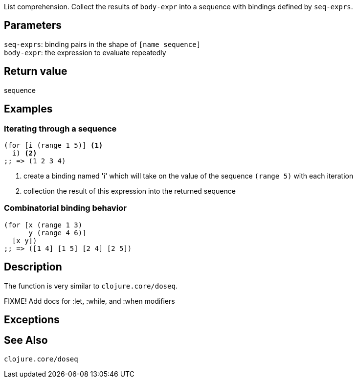 :source-language: clojure

List comprehension. Collect the results of `body-expr` into a sequence with
bindings defined by `seq-exprs`.


== Parameters
`seq-exprs`: binding pairs in the shape of `[name sequence]`      +
`body-expr`: the expression to evaluate repeatedly


== Return value
sequence


== Examples
=== Iterating through a sequence
[source,clojure]

----
(for [i (range 1 5)] <1>
  i) <2>
;; => (1 2 3 4)
----
<1> create a binding named 'i' which will take on the value of the sequence `(range 5)` with each iteration
<2> collection the result of this expression into the returned sequence

=== Combinatorial binding behavior
[source,clojure]
----
(for [x (range 1 3)
      y (range 4 6)]
  [x y])
;; => ([1 4] [1 5] [2 4] [2 5])
----


== Description
The function is very similar to `clojure.core/doseq`.

FIXME! Add docs for :let, :while, and :when modifiers


== Exceptions


== See Also
`clojure.core/doseq`

